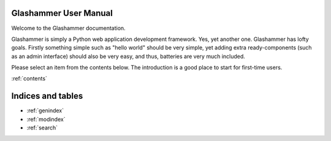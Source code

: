 .. Glashammer documentation master file

Glashammer User Manual
======================

Welcome to the Glashammer documentation.

Glashammer is simply a Python web application development framework. Yes, yet
another one. Glashammer has lofty goals. Firstly something simple such as
"hello world" should be very simple, yet adding extra ready-components (such
as an admin interface) should also be very easy, and thus, batteries are very
much included.

Please select an item from the contents below. The introduction is a good place
to start for first-time users.


:ref:`contents`




Indices and tables
==================

* :ref:`genindex`
* :ref:`modindex`
* :ref:`search`


